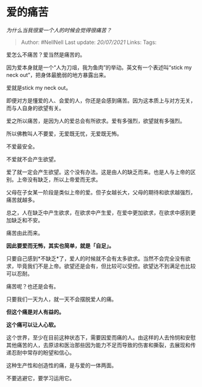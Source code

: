* 爱的痛苦
  :PROPERTIES:
  :CUSTOM_ID: 爱的痛苦
  :END:

/为什么当我很爱一个人的时候会觉得很痛苦？/

#+BEGIN_QUOTE
  Author: #NellNell Last update: /20/07/2021/ Links: Tags:
#+END_QUOTE

爱怎么不痛苦？爱当然是痛苦的。

因为爱本身就是一个“人为刀俎，我为鱼肉”的举动。英文有一个表述叫“stick my
neck out”，把身体最脆弱的地方暴露出来。

爱就是stick my neck out。

即便对方是懂爱的人、会爱的人，你还是会感到痛苦。因为这本质上与对方无关，而与人自身的欲望有关。

爱之所以痛苦，是因为人的爱总会有所欲求。爱有多强烈，欲望就有多强烈。

所以佛教叫人不要爱，无爱既无忧，无爱既无怖。

不爱最安全。

不爱就不会产生欲望。

爱了就一定会产生欲望。这个没有办法。这是由人的缺乏而来。也是人与上帝的区别。上帝没有缺乏，所以上帝爱而无求。

父母在子女某一阶段是类似上帝的爱。但子女越长大，父母的期待和欲求越强烈，痛苦就越多。

总之，人在缺乏中产生欲求，在欲求中产生爱，在爱中更加欲求，在欲求中感到更加缺乏和不安。

痛苦由此而来。

*因此要爱而无怖，其实也简单，就是「自足」。*

只要自己感到*不缺乏*了，爱人的时候就不会有太多欲求。当然不会完全没有欲求，毕竟我们不是上帝。欲望还是会有，但比较可以受控。欲望达不到满足也比较可以忍耐。

痛苦呢？也还是会有。

只要我们一天为人，就一天不会摆脱爱人的痛。

*但这个痛是对人有益的。*

*这个痛可以让人心软。*

这个世界，至少在目前这种状态下，需要因爱而痛的人。由这样的人去怜悯和安慰其他痛苦的人，去原谅和医治那些因为能力不足而导致的伤害和撕裂，去展现和传递忍耐中常存的盼望和信心。

这种生产性和创造性的痛，是与爱的一体两面。

不要逃避它，要学习运用它。
